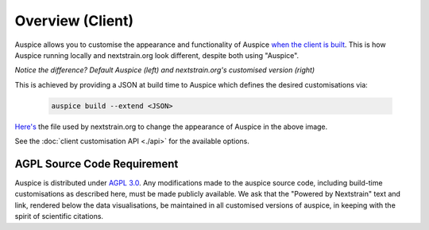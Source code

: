 ======================================
Overview (Client)
======================================


Auspice allows you to customise the appearance and functionality of Auspice `when the client is built <../introduction/how-to-run.html#auspice-build>`_.
This is how Auspice running locally and nextstrain.org look different, despite both using "Auspice".

.. image:: ../assets/auspice-vs-nextstrain.png

*Notice the difference? Default Auspice (left) and nextstrain.org's customised version (right)*


This is achieved by providing a JSON at build time to Auspice which defines the desired customisations via:

 .. code-block:: bash

   auspice build --extend <JSON>


`Here's <https://github.com/nextstrain/nextstrain.org/blob/master/auspice-client/customisations/config.json>`_ the file used by nextstrain.org to change the appearance of Auspice in the above image.


See the :doc:`client customisation API <./api>` for the available options.

AGPL Source Code Requirement
============================

Auspice is distributed under `AGPL 3.0 <https://www.gnu.org/licenses/agpl-3.0.en.html>`_.
Any modifications made to the auspice source code, including build-time customisations as described here, must be made publicly available. 
We ask that the "Powered by Nextstrain" text and link, rendered below the data visualisations, be maintained in all customised versions of auspice, in keeping with the spirit of scientific citations.
